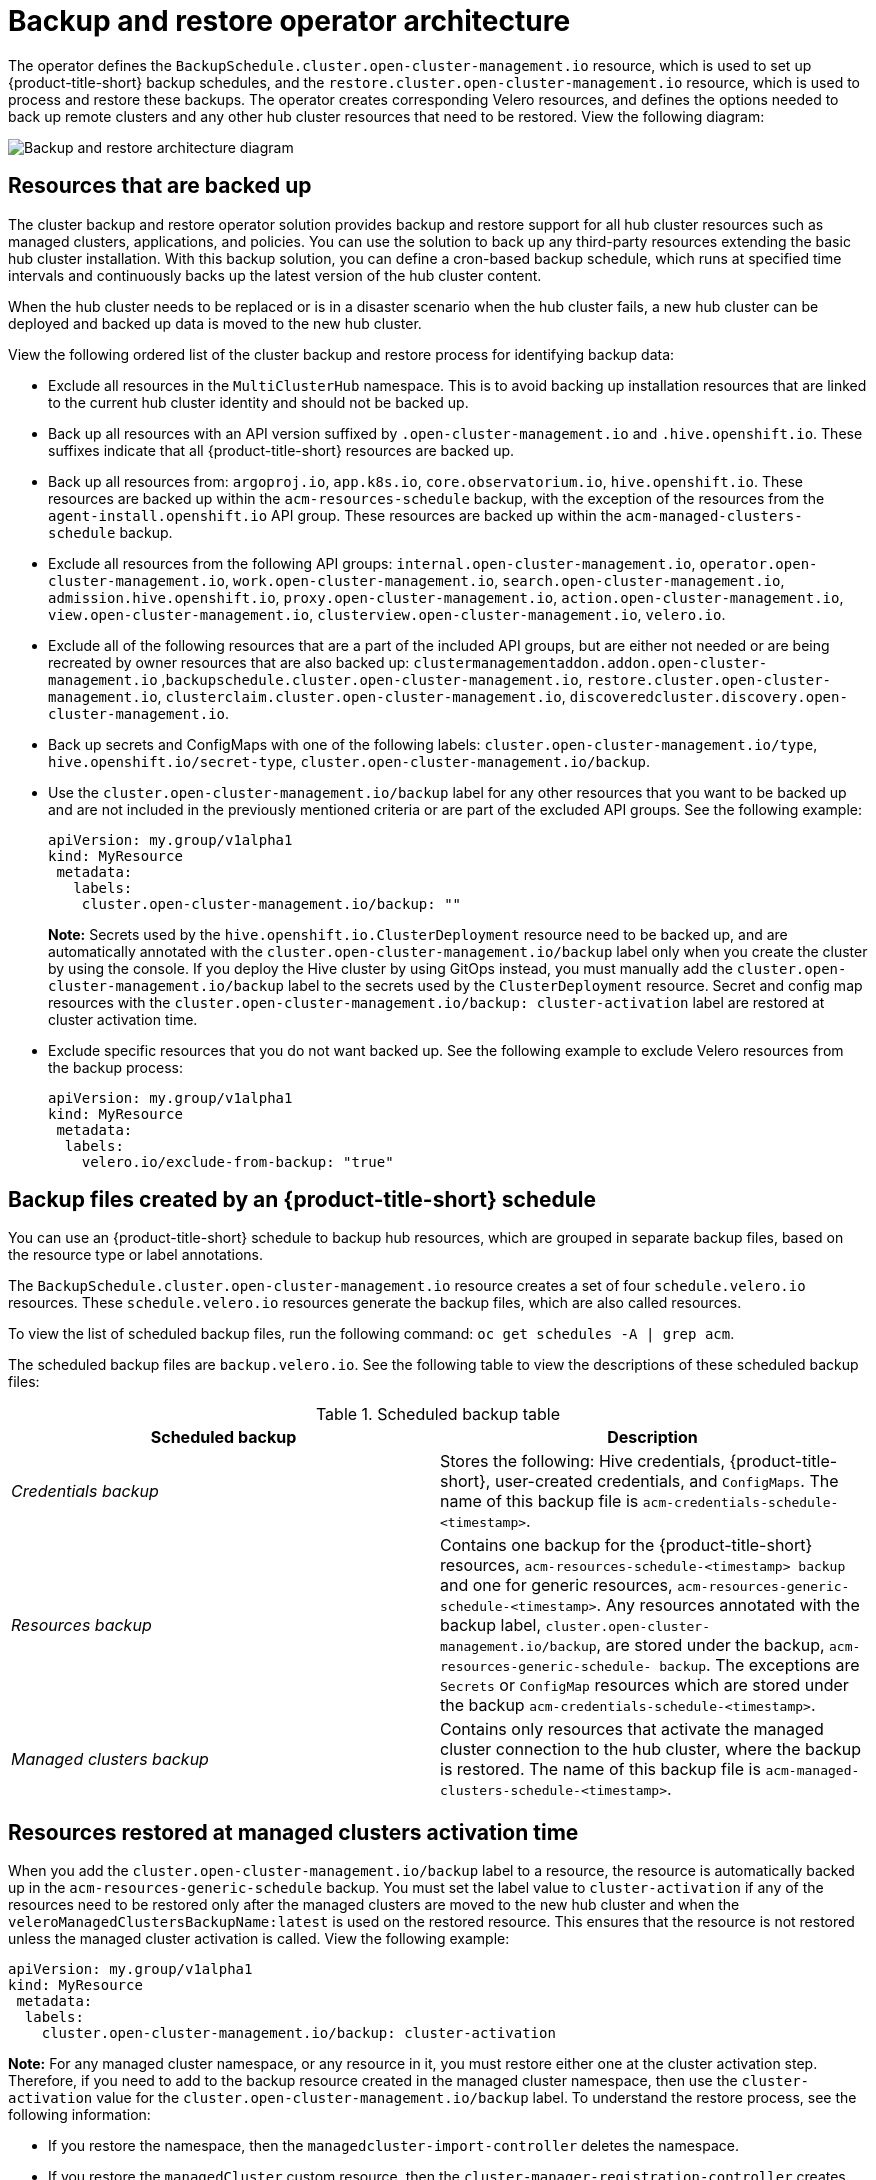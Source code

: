 [#backup-restore-architecture]
= Backup and restore operator architecture

The operator defines the `BackupSchedule.cluster.open-cluster-management.io` resource, which is used to set up {product-title-short} backup schedules, and the `restore.cluster.open-cluster-management.io` resource, which is used to process and restore these backups. The operator creates corresponding Velero resources, and defines the options needed to back up remote clusters and any other hub cluster resources that need to be restored. View the following diagram:

image:../images/cluster_backup_controller_dataflow25.png[Backup and restore architecture diagram] 

[#resources-that-are-backed-up]
== Resources that are backed up

The cluster backup and restore operator solution provides backup and restore support for all hub cluster resources such as managed clusters, applications, and policies. You can use the solution to back up any third-party resources extending the basic hub cluster installation. With this backup solution, you can define a cron-based backup schedule, which runs at specified time intervals and continuously backs up the latest version of the hub cluster content. 

When the hub cluster needs to be replaced or is in a disaster scenario when the hub cluster fails, a new hub cluster can be deployed and backed up data is moved to the new hub cluster.

View the following ordered list of the cluster backup and restore process for identifying backup data:

- Exclude all resources in the `MultiClusterHub` namespace. This is to avoid backing up installation resources that are linked to the current hub cluster identity and should not be backed up.

- Back up all resources with an API version suffixed by `.open-cluster-management.io` and `.hive.openshift.io`. These suffixes indicate that all {product-title-short} resources are backed up.

- Back up all resources from: `argoproj.io`, `app.k8s.io`, `core.observatorium.io`, `hive.openshift.io`. These resources are backed up within the `acm-resources-schedule` backup, with the exception of the resources from the `agent-install.openshift.io` API group. These resources are backed up within the `acm-managed-clusters-schedule` backup.

- Exclude all resources from the following API groups: `internal.open-cluster-management.io`, `operator.open-cluster-management.io`, `work.open-cluster-management.io`, `search.open-cluster-management.io`, `admission.hive.openshift.io`, `proxy.open-cluster-management.io`, `action.open-cluster-management.io`, `view.open-cluster-management.io`, `clusterview.open-cluster-management.io`, `velero.io`.

- Exclude all of the following resources that are a part of the included API groups, but are either not needed or are being recreated by owner resources that are also backed up: `clustermanagementaddon.addon.open-cluster-management.io` ,`backupschedule.cluster.open-cluster-management.io`, `restore.cluster.open-cluster-management.io`, `clusterclaim.cluster.open-cluster-management.io`, `discoveredcluster.discovery.open-cluster-management.io`.

- Back up secrets and ConfigMaps with one of the following labels: `cluster.open-cluster-management.io/type`, `hive.openshift.io/secret-type`, `cluster.open-cluster-management.io/backup`. 

- Use the `cluster.open-cluster-management.io/backup` label for any other resources that you want to be backed up and are not included in the previously mentioned criteria or are part of the excluded API groups. See the following example:

+
[source,yaml]
----
apiVersion: my.group/v1alpha1
kind: MyResource
 metadata:
   labels:
    cluster.open-cluster-management.io/backup: ""
----
+
*Note:* Secrets used by the `hive.openshift.io.ClusterDeployment` resource need to be backed up, and are automatically annotated with the `cluster.open-cluster-management.io/backup` label only when you create the cluster by using the console. If you deploy the Hive cluster by using GitOps instead, you must manually add the `cluster.open-cluster-management.io/backup` label to the secrets used by the `ClusterDeployment` resource. Secret and config map resources with the `cluster.open-cluster-management.io/backup: cluster-activation` label are restored at cluster activation time.

- Exclude specific resources that you do not want backed up. See the following example to exclude Velero resources from the backup process:

+
[source,yaml]
----
apiVersion: my.group/v1alpha1
kind: MyResource
 metadata:
  labels:
    velero.io/exclude-from-backup: "true"
----

[#backup-files-created-by-a-schedule]
== Backup files created by an {product-title-short} schedule 

You can use an {product-title-short} schedule to backup hub resources, which are grouped in separate backup files, based on the resource type or label annotations.

The `BackupSchedule.cluster.open-cluster-management.io` resource creates a set of four `schedule.velero.io` resources. These `schedule.velero.io` resources generate the backup files, which are also called resources. 

To view the list of scheduled backup files, run the following command: `oc get schedules -A | grep acm`. 

The scheduled backup files are `backup.velero.io`. See the following table to view the descriptions of these scheduled backup files: 

.Scheduled backup table
|===
| Scheduled backup | Description

| _Credentials backup_
| Stores the following: Hive credentials, {product-title-short}, user-created credentials, and `ConfigMaps`. The name of this backup file is `acm-credentials-schedule-<timestamp>`. 

| _Resources backup_
| Contains one backup for the {product-title-short} resources, `acm-resources-schedule-<timestamp> backup` and one for generic resources, `acm-resources-generic-schedule-<timestamp>`. Any resources annotated with the backup label, `cluster.open-cluster-management.io/backup`, are stored under the backup, `acm-resources-generic-schedule- backup`. The exceptions are `Secrets` or `ConfigMap` resources which are stored under the backup `acm-credentials-schedule-<timestamp>`. 

| _Managed clusters backup_
| Contains only resources that activate the managed cluster connection to the hub cluster, where the backup is restored. The name of this backup file is `acm-managed-clusters-schedule-<timestamp>`.
|===

[#resources-restored-managed-cluster-activation]
== Resources restored at managed clusters activation time

When you add the `cluster.open-cluster-management.io/backup` label to a resource, the resource is automatically backed up in the `acm-resources-generic-schedule` backup. You must set the label value to `cluster-activation` if any of the resources need to be restored only after the managed clusters are moved to the new hub cluster and when the `veleroManagedClustersBackupName:latest` is used on the restored resource. This ensures that the resource is not restored unless the managed cluster activation is called. View the following example:

[source,yaml]
----
apiVersion: my.group/v1alpha1
kind: MyResource
 metadata:
  labels:
    cluster.open-cluster-management.io/backup: cluster-activation
----

*Note:* For any managed cluster namespace, or any resource in it, you must restore either one at the cluster activation step. Therefore, if you need to add to the backup resource created in the managed cluster namespace, then use the `cluster-activation` value for the `cluster.open-cluster-management.io/backup` label. To understand the restore process, see the following information: 

* If you restore the namespace, then the `managedcluster-import-controller` deletes the namespace. 
* If you restore the `managedCluster` custom resource, then the `cluster-manager-registration-controller` creates the namespace. 

Aside from the activation data resources that are identified by using the `cluster.open-cluster-management.io/backup: cluster-activation` label and stored by the `acm-resources-generic-schedule` backup, the cluster backup and restore operator includes a few resources in the activation set by default. The following resources are backed up by the `acm-managed-clusters-schedule` backup:

- `managedcluster.cluster.open-cluster-management.io`
- `klusterletaddonconfig.agent.open-cluster-management.io`
- `managedclusteraddon.addon.open-cluster-management.io`
- `managedclusterset.cluster.open-cluster-management.io`
- `managedclusterset.clusterview.open-cluster-management.io`
- `managedclustersetbinding.cluster.open-cluster-management.io`
- `clusterpool.hive.openshift.io`
- `clusterclaim.hive.openshift.io`
- `clustercurator.cluster.open-cluster-management.io`

